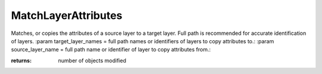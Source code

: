 MatchLayerAttributes
--------------------

.. py:Function:: MatchLayerAttributes(target_layer_names, source_layer_name, visibility=False, lockState=False, color=True, materialIndex=True, lineType=True, plotColor=True, plotWeight=True)


Matches, or copies the attributes of a source layer to a target layer. Full path is recommended for accurate identification of layers.
:param target_layer_names = full path names or identifiers of layers to copy attributes to.:
:param source_layer_name = full path name or identifier of layer to copy attributes from.:

:returns: number of objects modified
